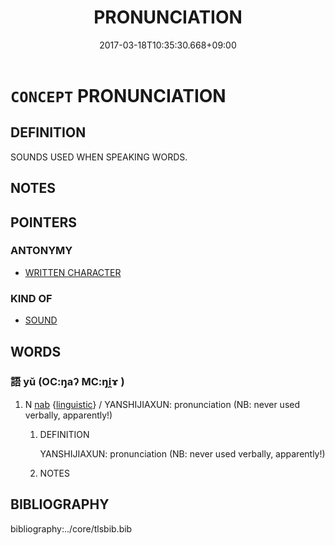 # -*- mode: mandoku-tls-view -*-
#+TITLE: PRONUNCIATION
#+DATE: 2017-03-18T10:35:30.668+09:00        
#+STARTUP: content
* =CONCEPT= PRONUNCIATION
:PROPERTIES:
:CUSTOM_ID: uuid-737cf532-c04e-4e47-8e9a-cd687a5485ef
:TR_ZH: 發音
:END:
** DEFINITION

SOUNDS USED WHEN SPEAKING WORDS.

** NOTES

** POINTERS
*** ANTONYMY
 - [[tls:concept:WRITTEN CHARACTER][WRITTEN CHARACTER]]

*** KIND OF
 - [[tls:concept:SOUND][SOUND]]

** WORDS
   :PROPERTIES:
   :VISIBILITY: children
   :END:
*** 語 yǔ (OC:ŋaʔ MC:ŋi̯ɤ )
:PROPERTIES:
:CUSTOM_ID: uuid-3050ea8c-e6e1-42d0-af00-c2026e170589
:Char+: 語(149,7/14) 
:GY_IDS+: uuid-07a426ac-29b0-4f46-bda5-50f6bfcbf5d6
:PY+: yǔ     
:OC+: ŋaʔ     
:MC+: ŋi̯ɤ     
:END: 
**** N [[tls:syn-func::#uuid-76be1df4-3d73-4e5f-bbc2-729542645bc8][nab]] {[[tls:sem-feat::#uuid-fcac20a7-e34c-49fc-9221-9385daa5c197][linguistic]]} / YANSHIJIAXUN: pronunciation (NB: never used verbally, apparently!)
:PROPERTIES:
:CUSTOM_ID: uuid-4cad156b-90ad-44c0-bbba-aed0b967dc7b
:END:
****** DEFINITION

YANSHIJIAXUN: pronunciation (NB: never used verbally, apparently!)

****** NOTES

** BIBLIOGRAPHY
bibliography:../core/tlsbib.bib

